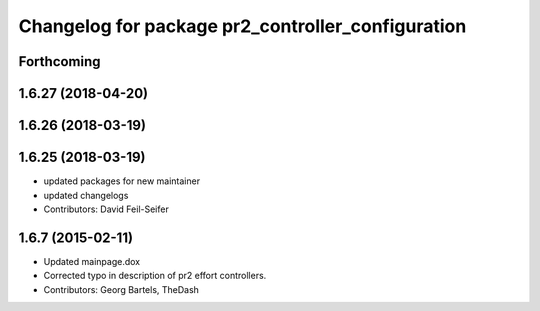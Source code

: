 ^^^^^^^^^^^^^^^^^^^^^^^^^^^^^^^^^^^^^^^^^^^^^^^^^^
Changelog for package pr2_controller_configuration
^^^^^^^^^^^^^^^^^^^^^^^^^^^^^^^^^^^^^^^^^^^^^^^^^^

Forthcoming
-----------

1.6.27 (2018-04-20)
-------------------

1.6.26 (2018-03-19)
-------------------

1.6.25 (2018-03-19)
-------------------
* updated packages for new maintainer
* updated changelogs
* Contributors: David Feil-Seifer

1.6.7 (2015-02-11)
------------------
* Updated mainpage.dox
* Corrected typo in description of pr2 effort controllers.
* Contributors: Georg Bartels, TheDash
